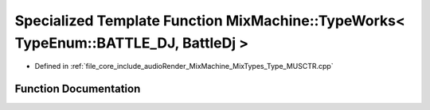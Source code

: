 .. _exhale_function__type___m_u_s_c_t_r_8cpp_1a75350b08bb10c59e25dfecd477ce5199:

Specialized Template Function MixMachine::TypeWorks< TypeEnum::BATTLE_DJ, BattleDj >
====================================================================================

- Defined in :ref:`file_core_include_audioRender_MixMachine_MixTypes_Type_MUSCTR.cpp`


Function Documentation
----------------------


.. doxygenfunction:: MixMachine::TypeWorks< TypeEnum::BATTLE_DJ, BattleDj >(MixStruct&, BattleDj&)
   :project: Project_DJ_Engine